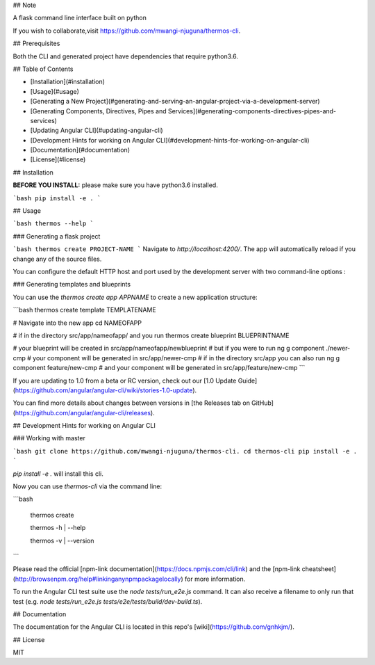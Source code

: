 ## Note

A flask command line interface built on python 

If you wish to collaborate,visit https://github.com/mwangi-njuguna/thermos-cli.


## Prerequisites

Both the CLI and generated project have dependencies that require python3.6.

## Table of Contents

* [Installation](#installation)
* [Usage](#usage)
* [Generating a New Project](#generating-and-serving-an-angular-project-via-a-development-server)
* [Generating Components, Directives, Pipes and Services](#generating-components-directives-pipes-and-services)
* [Updating Angular CLI](#updating-angular-cli)
* [Development Hints for working on Angular CLI](#development-hints-for-working-on-angular-cli)
* [Documentation](#documentation)
* [License](#license)

## Installation

**BEFORE YOU INSTALL:** please make sure you have python3.6 installed.


```bash
pip install -e .
```

## Usage

```bash
thermos --help
```

### Generating a flask project 

```bash
thermos create PROJECT-NAME
```
Navigate to `http://localhost:4200/`. The app will automatically reload if you change any of the source files.

You can configure the default HTTP host and port used by the development server with two command-line options :


### Generating templates and blueprints

You can use the `thermos create app APPNAME` to create a new application structure:

```bash
thermos create template TEMPLATENAME

# Navigate into the new app
cd NAMEOFAPP

# if in the directory src/app/nameofapp/ and you run
thermos create blueprint BLUEPRINTNAME

# your blueprint will be created in src/app/nameofapp/newblueprint
# but if you were to run
ng g component ./newer-cmp
# your component will be generated in src/app/newer-cmp
# if in the directory src/app you can also run
ng g component feature/new-cmp
# and your component will be generated in src/app/feature/new-cmp
```

If you are updating to 1.0 from a beta or RC version, check out our [1.0 Update Guide](https://github.com/angular/angular-cli/wiki/stories-1.0-update).

You can find more details about changes between versions in [the Releases tab on GitHub](https://github.com/angular/angular-cli/releases).


## Development Hints for working on Angular CLI

### Working with master

```bash
git clone https://github.com/mwangi-njuguna/thermos-cli.
cd thermos-cli
pip install -e .
```

`pip install -e .` will install this cli.

Now you can use `thermos-cli` via the command line:

```bash

  thermos create

  thermos -h | --help

  thermos -v | --version

```

Please read the official [npm-link documentation](https://docs.npmjs.com/cli/link)
and the [npm-link cheatsheet](http://browsenpm.org/help#linkinganynpmpackagelocally) for more information.

To run the Angular CLI test suite use the `node tests/run_e2e.js` command.
It can also receive a filename to only run that test (e.g. `node tests/run_e2e.js tests/e2e/tests/build/dev-build.ts`).




## Documentation

The documentation for the Angular CLI is located in this repo's [wiki](https://github.com/gnhkjm/).

## License

MIT
